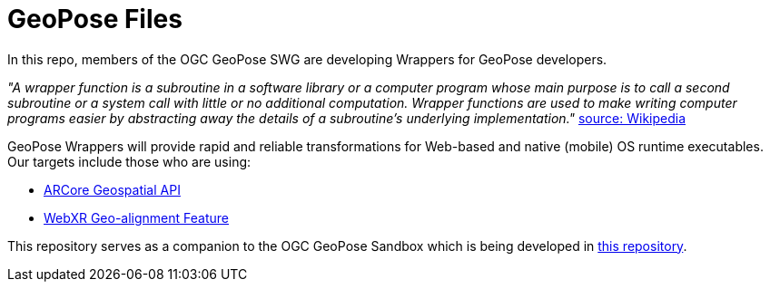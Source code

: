 # GeoPose Files

In this repo, members of the OGC GeoPose SWG are developing Wrappers for GeoPose developers.

_"A wrapper function is a subroutine in a software library or a computer program whose main purpose is to call a second subroutine or a system call with little or no additional computation. Wrapper functions are used to make writing computer programs easier by abstracting away the details of a subroutine's underlying implementation."_ link:https://en.wikipedia.org/wiki/Wrapper_function[source: Wikipedia]

GeoPose Wrappers will provide rapid and reliable transformations for Web-based and native (mobile) OS runtime executables. Our targets include those who are using:

- link:https://developers.google.com/ar/develop/geospatial[ARCore Geospatial API]
- link:https://github.com/immersive-web/geo-alignment[WebXR Geo-alignment Feature]

This repository serves as a companion to the OGC GeoPose Sandbox which is being developed in link:https://github.com/opengeospatial/GeoPoseSandbox[this repository].

